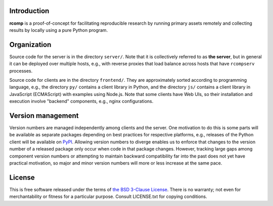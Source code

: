 Introduction
------------

**rcomp** is a proof-of-concept for facilitating reproducible research by
running primary assets remotely and collecting results by locally using a pure
Python program.


Organization
------------

Source code for the server is in the directory ``server/``. Note that it is
collectively referred to as **the server**, but in general it can be deployed
over multiple hosts, e.g., with reverse proxies that load balance across hosts
that have ``rcompserv`` processes.

Source code for clients are in the directory ``frontend/``. They are
approximately sorted according to programming language, e.g., the directory
``py/`` contains a client library in Python, and the directory ``js/`` contains
a client library in JavaScript (ECMAScript) with examples using Node.js.
Note that some clients have Web UIs, so their installation and execution involve
"backend" components, e.g., nginx configurations.


Version management
------------------

Version numbers are managed independently among clients and the server. One
motivation to do this is some parts will be available as separate packages
depending on best practices for respective platforms, e.g., releases of the
Python client will be available on `PyPI <https://pypi.python.org/pypi>`_.
Allowing version numbers to diverge enables us to enforce that changes to the
version number of a released package only occur when code in that package
changes. However, tracking large gaps among component version numbers or
attempting to maintain backward compatibility far into the past does not yet
have practical motivation, so major and minor version numbers will more or less
increase at the same pace.


License
-------

This is free software released under the terms of `the BSD 3-Clause License
<https://opensource.org/licenses/BSD-3-Clause>`_.  There is no warranty; not even
for merchantability or fitness for a particular purpose.  Consult LICENSE.txt
for copying conditions.

